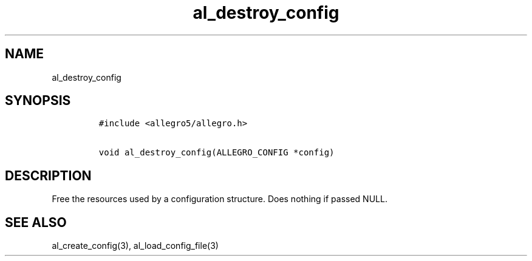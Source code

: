 .TH al_destroy_config 3 "" "Allegro reference manual"
.SH NAME
.PP
al_destroy_config
.SH SYNOPSIS
.IP
.nf
\f[C]
#include\ <allegro5/allegro.h>

void\ al_destroy_config(ALLEGRO_CONFIG\ *config)
\f[]
.fi
.SH DESCRIPTION
.PP
Free the resources used by a configuration structure.
Does nothing if passed NULL.
.SH SEE ALSO
.PP
al_create_config(3), al_load_config_file(3)
